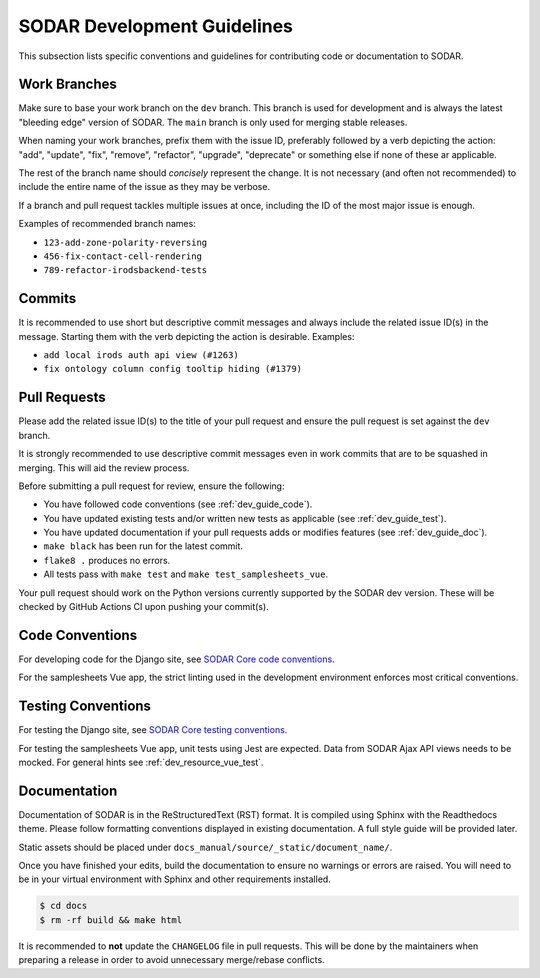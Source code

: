 .. _dev_guide:

SODAR Development Guidelines
^^^^^^^^^^^^^^^^^^^^^^^^^^^^

This subsection lists specific conventions and guidelines for contributing
code or documentation to SODAR.


Work Branches
=============

Make sure to base your work branch on the ``dev`` branch. This branch is used
for development and is always the latest "bleeding edge" version of SODAR. The
``main`` branch is only used for merging stable releases.

When naming your work branches, prefix them with the issue ID, preferably
followed by a verb depicting the action: "add", "update", "fix", "remove",
"refactor", "upgrade", "deprecate" or something else if none of these ar
applicable.

The rest of the branch name should *concisely* represent the change. It is not
necessary (and often not recommended) to include the entire name of the issue
as they may be verbose.

If a branch and pull request tackles multiple issues at once, including the ID
of the most major issue is enough.

Examples of recommended branch names:

- ``123-add-zone-polarity-reversing``
- ``456-fix-contact-cell-rendering``
- ``789-refactor-irodsbackend-tests``

Commits
=======

It is recommended to use short but descriptive commit messages and always
include the related issue ID(s) in the message. Starting them with the verb
depicting the action is desirable. Examples:

- ``add local irods auth api view (#1263)``
- ``fix ontology column config tooltip hiding (#1379)``


Pull Requests
=============

Please add the related issue ID(s) to the title of your pull request and ensure
the pull request is set against the ``dev`` branch.

It is strongly recommended to use descriptive commit messages even in work
commits that are to be squashed in merging. This will aid the review process.

Before submitting a pull request for review, ensure the following:

- You have followed code conventions (see :ref:`dev_guide_code`).
- You have updated existing tests and/or written new tests as applicable (see
  :ref:`dev_guide_test`).
- You have updated documentation if your pull requests adds or modifies features
  (see :ref:`dev_guide_doc`).
- ``make black`` has been run for the latest commit.
- ``flake8 .`` produces no errors.
- All tests pass with ``make test`` and ``make test_samplesheets_vue``.

Your pull request should work on the Python versions currently supported by the
SODAR dev version. These will be checked by GitHub Actions CI upon pushing your
commit(s).


.. _dev_guide_code:

Code Conventions
================

For developing code for the Django site, see
`SODAR Core code conventions <https://sodar-core.readthedocs.io/en/dev/dev_core_guide.html#code-conventions>`_.

For the samplesheets Vue app, the strict linting used in the development
environment enforces most critical conventions.

.. _dev_guide_test:

Testing Conventions
===================

For testing the Django site, see
`SODAR Core testing conventions <https://sodar-core.readthedocs.io/en/dev/dev_core_guide.html#testing-conventions>`_.

For testing the samplesheets Vue app, unit tests using Jest are expected. Data
from SODAR Ajax API views needs to be mocked. For general hints see
:ref:`dev_resource_vue_test`.


.. _dev_guide_doc:

Documentation
=============

Documentation of SODAR is in the ReStructuredText (RST) format. It is compiled
using Sphinx with the Readthedocs theme. Please follow formatting conventions
displayed in existing documentation. A full style guide will be provided later.

Static assets should be placed under
``docs_manual/source/_static/document_name/``.

Once you have finished your edits, build the documentation to ensure no warnings
or errors are raised. You will need to be in your virtual environment with
Sphinx and other requirements installed.

.. code-block:: bash

    $ cd docs
    $ rm -rf build && make html

It is recommended to **not** update the ``CHANGELOG`` file in pull requests.
This will be done by the maintainers when preparing a release in order to avoid
unnecessary merge/rebase conflicts.
